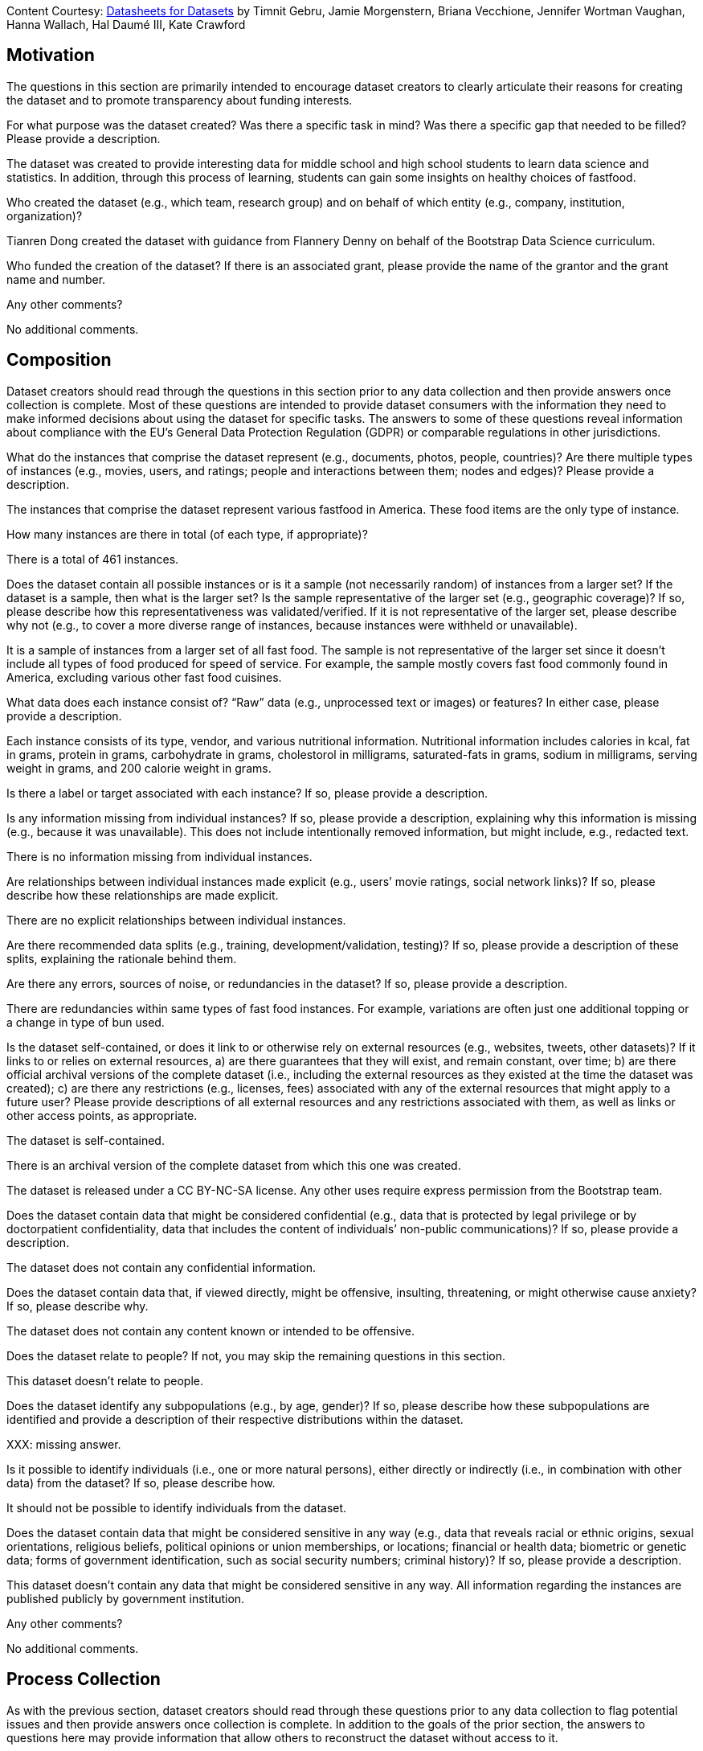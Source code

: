 [.datasheet]
Content Courtesy: 
https://arxiv.org/pdf/1803.09010.pdf[Datasheets for Datasets]
by Timnit Gebru, Jamie Morgenstern, Briana Vecchione,
Jennifer Wortman Vaughan, Hanna Wallach, Hal Daumé III,
Kate Crawford


[.datasheet]
== Motivation

The questions in this section are primarily intended to encourage
dataset creators to clearly articulate their reasons for creating
the dataset and to promote transparency about funding interests.


[.answer]
--


--
[.question.required]
For what purpose was the dataset created? Was there a specific
task in mind? Was there a specific gap that needed to be filled?
Please provide a description.


[.answer]
--

The dataset was created to provide interesting data
for middle school and high school students to learn
data science and statistics. In addition, through this
process of learning, students can gain some insights
on healthy choices of fastfood.


--
[.question.required]
Who created the dataset (e.g., which team, research group) and
on behalf of which entity (e.g., company, institution,
organization)?


[.answer]
--

Tianren Dong created the dataset with guidance
from Flannery Denny on behalf of 
the Bootstrap Data Science curriculum.


--
[.question.optional]
Who funded the creation of the dataset? If there is an
associated grant, please provide the name of the grantor and the
grant name and number.


[.answer]
--


--
[.question.required]
Any other comments?


[.answer]
--

No additional comments.


--


[.datasheet]
== Composition

Dataset creators should read through the questions in this
section prior to any data collection and then provide answers
once collection is complete. Most of these questions are intended
to provide dataset consumers with the information they need to
make informed decisions about using the dataset for specific
tasks. The answers to some of these questions reveal information
about compliance with the EU’s General Data Protection Regulation
(GDPR) or comparable regulations in other jurisdictions.


[.answer]
--


--
[.question.required]
What do the instances that comprise the dataset represent
(e.g., documents, photos, people, countries)? Are there multiple
types of instances (e.g., movies, users, and ratings; people and
interactions between them; nodes and edges)? Please provide a
description.


[.answer]
--

The instances that comprise the dataset represent various fastfood
in America. These food items are the only type of instance.


--
[.question.required]
How many instances are there in total (of each type, if
appropriate)?


[.answer]
--

There is a total of 461 instances.


--
[.question.required]
Does the dataset contain all possible instances or is it a
sample (not necessarily random) of instances from a larger set?
If the dataset is a sample, then what is the larger set? Is the
sample representative of the larger set (e.g., geographic
coverage)? If so, please describe how this representativeness was
validated/verified. If it is not representative of the larger
set, please describe why not (e.g., to cover a more diverse range
of instances, because instances were withheld or unavailable).


[.answer]
--

It is a sample of instances from a larger set of all fast food.
The sample is not representative of the larger set since it doesn't
include all types of food produced for speed of service. 
For example, the sample mostly covers fast food commonly found in America,
excluding various other fast food cuisines.


--
[.question.required]
What data does each instance consist of? “Raw” data (e.g.,
unprocessed text or images) or features? In either case, please
provide a description.


[.answer]
--

Each instance consists of its type, vendor, and
various nutritional information. Nutritional information
includes calories in kcal, fat in grams, protein in grams, 
carbohydrate in grams, cholestorol in milligrams, saturated-fats in grams, 
sodium in milligrams, serving weight in grams, and 200 calorie weight in grams.


--
[.question.optional]
Is there a label or target associated with each instance? If
so, please provide a description.


[.answer]
--


--
[.question.required]
Is any information missing from individual instances? If so,
please provide a description, explaining why this information is
missing (e.g., because it was unavailable). This does not include
intentionally removed information, but might include, e.g.,
redacted text.


[.answer]
--

There is no information missing from individual instances.


--
[.question.required]
Are relationships between individual instances made explicit
(e.g., users’ movie ratings, social network links)? If so, please
describe how these relationships are made explicit.


[.answer]
--

There are no explicit relationships between individual instances.


--
[.question.optional]
Are there recommended data splits (e.g., training,
development/validation, testing)? If so, please provide a
description of these splits, explaining the rationale behind
them.


[.answer]
--


--
[.question.required]
Are there any errors, sources of noise, or redundancies in the
dataset? If so, please provide a description.


[.answer]
--

There are redundancies within same types of fast food instances.
For example, variations are often just one additional topping
or a change in type of bun used.


--
[.question.common]
Is the dataset self-contained, or does it link to or otherwise
rely on external resources (e.g., websites, tweets, other
datasets)? If it links to or relies on external resources, a) are
there guarantees that they will exist, and remain constant, over
time; b) are there official archival versions of the complete
dataset (i.e., including the external resources as they existed
at the time the dataset was created); c) are there any
restrictions (e.g., licenses, fees) associated with any of the
external resources that might apply to a future user? Please
provide descriptions of all external resources and any
restrictions associated with them, as well as links or other
access points, as appropriate.


[.answer]
--

--
The dataset is self-contained.

There is an archival version of the complete dataset from which this
one was created.

The dataset is released under a CC BY-NC-SA license. Any other uses
require express permission from the Bootstrap team.
--



--
[.question.common]
Does the dataset contain data that might be considered
confidential (e.g., data that is protected by legal privilege or
by doctorpatient confidentiality, data that includes the content
of individuals’ non-public communications)? If so, please provide
a description.


[.answer]
--

The dataset does not contain any confidential information.



--
[.question.common]
Does the dataset contain data that, if viewed directly, might
be offensive, insulting, threatening, or might otherwise cause
anxiety? If so, please describe why.


[.answer]
--

The dataset does not contain any content known or intended to be
offensive.



--
[.question.required]
Does the dataset relate to people? If not, you may skip the
remaining questions in this section.


[.answer]
--

This dataset doesn't relate to people.


--
[.question.required]
Does the dataset identify any subpopulations (e.g., by age,
gender)? If so, please describe how these subpopulations are
identified and provide a description of their respective
distributions within the dataset.


[.answer]
--

XXX: missing answer.


--
[.question.common]
Is it possible to identify individuals (i.e., one or more
natural persons), either directly or indirectly (i.e., in
combination with other data) from the dataset? If so, please
describe how.


[.answer]
--

It should not be possible to identify individuals from the dataset.



--
[.question.required]
Does the dataset contain data that might be considered
sensitive in any way (e.g., data that reveals racial or ethnic
origins, sexual orientations, religious beliefs, political
opinions or union memberships, or locations; financial or health
data; biometric or genetic data; forms of government
identification, such as social security numbers; criminal
history)? If so, please provide a description.


[.answer]
--

This dataset doesn't contain any data that might be considered
sensitive in any way. All information regarding the instances
are published publicly by government institution.


--
[.question.required]
Any other comments?


[.answer]
--

No additional comments.


--


[.datasheet]
== Process Collection

As with the previous section, dataset creators should read
through these questions prior to any data collection to flag
potential issues and then provide answers once collection is
complete. In addition to the goals of the prior section, the
answers to questions here may provide information that allow
others to reconstruct the dataset without access to it.


[.answer]
--


--
[.question.required]
How was the data associated with each instance acquired? Was
the data directly observable (e.g., raw text, movie ratings),
reported by subjects (e.g., survey responses), or indirectly
inferred/derived from other data (e.g., part-of-speech tags,
model-based guesses for age or language)? If data was reported by
subjects or indirectly inferred/derived from other data, was the
data validated/verified? If so, please describe how.


[.answer]
--

The data associated with each instance is published by USDA,
and data is downloaded from the internet.


--
[.question.required]
What mechanisms or procedures were used to collect the data
(e.g., hardware apparatus or sensor, manual human curation,
software program, software API)? How were these mechanisms or
procedures validated?


[.answer]
--

Data was collected through manual human curation.


--
[.question.required]
If the dataset is a sample from a larger set, what was the
sampling strategy (e.g., deterministic, probabilistic with
specific sampling probabilities)?


[.answer]
--

The sampling was to take fast food items from the USDA
FNDDS database while balancing the amount in each type 
and each vendor.


--
[.question.common]
Who was involved in the data collection process (e.g.,
students, crowdworkers, contractors) and how were they
compensated (e.g., how much were crowdworkers paid)?


[.answer]
--

This dataset was created by student volunteers at Brown University from a parent dataset whose datasheet should provide information about collection.



--
[.question.required]
Over what timeframe was the data collected? Does this timeframe
match the creation timeframe of the data associated with the
instances (e.g., recent crawl of old news articles)? If not,
please describe the timeframe in which the data associated with
the instances was created.


[.answer]
--

The data was collected recently. However, the FNDDS data was 
released in late 2017. 


--
[.question.common]
Were any ethical review processes conducted (e.g., by an
institutional review board)? If so, please provide a description
of these review processes, including the outcomes, as well as a
link or other access point to any supporting documentation.


[.answer]
--

Creating this dataset did not undergo ethics review. The assumption is
that the original dataset was suitably guarded.



--
[.question.required]
Does the dataset relate to people? If not, you may skip the
remainder of the questions in this section.


[.answer]
--

This dataset doesn't relate to people.


--
[.question.optional]
Did you collect the data from the individuals in question
directly, or obtain it via third parties or other sources (e.g.,
websites)?


[.answer]
--


--
[.question.optional]
Were the individuals in question notified about the data
collection? If so, please describe (or show with screenshots or
other information) how notice was provided, and provide a link or
other access point to, or otherwise reproduce, the exact language
of the notification itself.


[.answer]
--


--
[.question.optional]
Did the individuals in question consent to the collection and
use of their data? If so, please describe (or show with
screenshots or other information) how consent was requested and
provided, and provide a link or other access point to, or
otherwise reproduce, the exact language to which the individuals
consented.


[.answer]
--


--
[.question.optional]
If consent was obtained, were the consenting individuals
provided with a mechanism to revoke their consent in the future
or for certain uses? If so, please provide a description, as well
as a link or other access point to the mechanism (if
appropriate).


[.answer]
--


--
[.question.optional]
Has an analysis of the potential impact of the dataset and its
use on data subjects (e.g., a data protection impact
analysis)been conducted? If so, please provide a description of
this analysis, including the outcomes, as well as a link or other
access point to any supporting documentation.


[.answer]
--


--
[.question.optional]
Any other comments?


[.answer]
--


--


[.datasheet]
== Preprocessing/cleaning/labeling

Dataset creators should read through these questions prior to any
preprocessing, cleaning, or labeling and then provide answers
once these tasks are complete. The questions in this section are
intended to provide dataset consumers with the information they
need to determine whether the “raw” data has been processed in
ways that are compatible with their chosen tasks. For example,
text that has been converted into a “bag of words” is not
suitable for tasks involving word order.


[.answer]
--


--
[.question.required]
Was any preprocessing/cleaning/labeling of the data done (e.g.,
discretization or bucketing, tokenization, part-of-speech
tagging, SIFT feature extraction, removal of instances,
processing of missing values)? If so, please provide a
description. If not, you may skip the remainder of the questions
in this section.


[.answer]
--

There were no preprocess/cleaning/labeling done.


--
[.question.required]
Was the “raw” data saved in addition to the
preprocessed/cleaned/labeled data (e.g., to support unanticipated
future uses)? If so, please provide a link or other access point
to the “raw” data.


[.answer]
--

XXX: missing answer.


--
[.question.required]
Is the software used to preprocess/clean/label the instances
available? If so, please provide a link or other access point.


[.answer]
--

XXX: missing answer.

--
[.question.required]
Any other comments?


[.answer]
--

No additional comments.


--


[.datasheet]
== Uses

These questions are intended to encourage dataset creators to
reflect on the tasks for which the dataset should and should not
be used. By explicitly highlighting these tasks, dataset creators
can help dataset consumers to make informed decisions, thereby
avoiding potential risks or harms.


[.answer]
--


--
[.question.required]
Has the dataset been used for any tasks already? If so, please
provide a description.


[.answer]
--

The dataset has been used to create a sample student
statistics/data science research paper exploring the
nutritional trends of different fast food.


--
[.question.required]
Is there a repository that links to any or all papers or
systems that use the dataset? If so, please provide a link or
other access point.


[.answer]
--

There isn't a repository.


--
[.question.required]
What (other) tasks could the dataset be used for?


[.answer]
--

The dataset could be used for accessing nutritional inforamtion
regarding specific fast food or general trends in types of fast food.


--
[.question.required]
Is there anything about the composition of the dataset or the
way it was collected and preprocessed/cleaned/labeled that might
impact future uses? For example, is there anything that a future
user might need to know to avoid uses that could result in unfair
treatment of individuals or groups (e.g., stereotyping, quality
of service issues) or other undesirable harms (e.g., financial
harms, legal risks) If so, please provide a description. Is there
anything a future user could do to mitigate these undesirable
harms?


[.answer]
--

The majority of nuanced nutritional information have been omitted.
Thus, users shouldn't rely solely on this dataset for nutritional guidance.


--
[.question.required]
Are there tasks for which the dataset should not be used? If
so, please provide a description.


[.answer]
--

This dataset should not be used as a nutritional guidance,
nor should it be used in place of a 
professional's (doctor/nutritionist) suggestions.


--
[.question.required]
Any other comments?


[.answer]
--

No additional comments.


--


[.datasheet]
== Distribution

Dataset creators should provide answers to these questions prior
to distributing the dataset either internally within the entity
on behalf of which the dataset was created or externally to third
parties.


[.answer]
--


--
[.question.common]
Will the dataset be distributed to third parties outside of the
entity (e.g., company, institution, organization) on behalf of
which the dataset was created? If so, please provide a
description.


[.answer]
--

Yes, the dataset is intended for public use.



--
[.question.common]
How will the dataset will be distributed (e.g., tarball on
website, API, GitHub)? Does the dataset have a digital object
identifier (DOI)?


[.answer]
--

The dataset will at least be made available through a permanent URL on
the Bootstrap Web site (bootstrapworld.org). It may also be included
in software distributions.



--
[.question.required]
When will the dataset be distributed?


[.answer]
--

The dataset will be distributed in early 2021.


--
[.question.common]
Will the dataset be distributed under a copyright or other
intellectual property (IP) license, and/or under applicable terms
of use (ToU)? If so, please describe this license and/or ToU, and
provide a link or other access point to, or otherwise reproduce,
any relevant licensing terms or ToU, as well as any fees
associated with these restrictions.


[.answer]
--

The dataset is released under a CC BY-NC-SA license. Any other uses
require express written permission from the Bootstrap team.



--
[.question.common]
Have any third parties imposed IP-based or other restrictions
on the data associated with the instances? If so, please describe
these restrictions, and provide a link or other access point to,
or otherwise reproduce, any relevant licensing terms, as well as
any fees associated with these restrictions.


[.answer]
--

No, there are no third-party IP restrictions on the data.



--
[.question.common]
Do any export controls or other regulatory restrictions apply
to the dataset or to individual instances? If so, please describe
these restrictions, and provide a link or other access point to,
or otherwise reproduce, any supporting documentation.


[.answer]
--

No, no (US) export controls govern the data.



--
[.question.optional]
Any other comments?


[.answer]
--


--


[.datasheet]
== Maintenance

As with the previous section, dataset creators should provide
answers to these questions prior to distributing the dataset.
These questions are intended to encourage dataset creators to
plan for dataset maintenance and communicate this plan with
dataset consumers.


[.answer]
--


--
[.question.common]
Who is supporting/hosting/maintaining the dataset?


[.answer]
--

The dataset is maintained by Bootstrap.



--
[.question.common]
How can the owner/curator/manager of the dataset be contacted
(e.g., email address)?


[.answer]
--

contact@@bootstrapworld.org



--
[.question.required]
Is there an erratum? If so, please provide a link or other
access point.


[.answer]
--

There is currently no erratum linked to this dataset.


--
[.question.common]
Will the dataset be updated (e.g., to correct labeling errors,
add new instances, delete instances)? If so, please describe how
often, by whom, and how updates will be communicated to users
(e.g., mailing list, GitHub)?


[.answer]
--

This derivative dataset is not expected to be actively updated, and
therefore quite likely will not track changes made to the original
dataset. However, changes may be made in response to feedback from
users or finding errors. Significant changes will be announced on
Bootstrap teacher support forums.



--
[.question.optional]
If the dataset relates to people, are there applicable limits
on the retention of the data associated with the instances (e.g.,
were individuals in question told that their data would be
retained for a fixed period of time and then deleted)? If so,
please describe these limits and explain how they will be
enforced.


[.answer]
--


--
[.question.optional]
Will older versions of the dataset continue to be
supported/hosted/maintained? If so, please describe how. If not,
please describe how its obsolescence will be communicated to
users.


[.answer]
--


--
[.question.common]
If others want to extend/augment/build on/contribute to the
dataset, is there a mechanism for them to do so? If so, please
provide a description. Will these contributions be
validated/verified? If so, please describe how. If not, why not?
Is there a process for communicating/distributing these
contributions to other users? If so, please provide a
description.


[.answer]
--

--
Users may build on the dataset so long as they follow the license.

Users who wish to contribute should email contact@@bootstrapworld.org.

Verification and validation will depend on the Bootstrap team's
resources at that point.

Changes contributed by third-parties will be announced in the same
manner as ones made by the Bootstrap team.
--



--
[.question.optional]
Any other comments?

[.answer]
--


--

